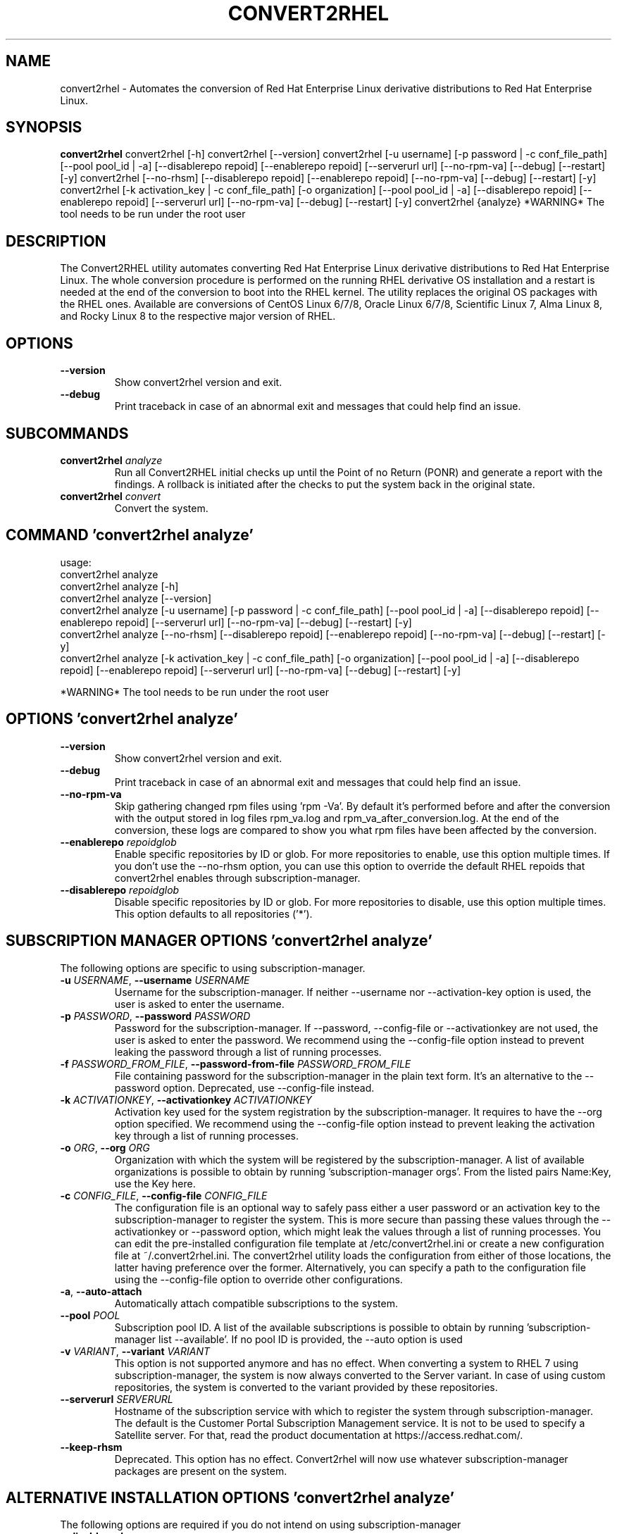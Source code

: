 .TH CONVERT2RHEL "1" "2023\-09\-15" "convert2rhel 1.5.0" "General Commands Manual"
.SH NAME
convert2rhel \- Automates the conversion of Red Hat Enterprise Linux derivative distributions to Red Hat Enterprise Linux.
.SH SYNOPSIS
.B convert2rhel
convert2rhel [-h] convert2rhel [--version] convert2rhel [-u username] [-p password | -c conf_file_path] [--pool pool_id | -a] [--disablerepo repoid] [--enablerepo repoid] [--serverurl url] [--no-rpm-va] [--debug] [--restart] [-y] convert2rhel [--no-rhsm] [--disablerepo repoid] [--enablerepo repoid] [--no-rpm-va] [--debug] [--restart] [-y] convert2rhel [-k activation_key | -c conf_file_path] [-o organization] [--pool pool_id | -a] [--disablerepo repoid] [--enablerepo repoid] [--serverurl url] [--no-rpm-va] [--debug] [--restart] [-y] convert2rhel {analyze} *WARNING* The tool needs to be run under the root user
.SH DESCRIPTION
The Convert2RHEL utility automates converting Red Hat Enterprise Linux derivative distributions to Red Hat Enterprise Linux. The whole conversion procedure is performed on the running RHEL derivative OS installation and a restart is needed at the end of the conversion to boot into the RHEL kernel. The utility replaces the original OS packages with the RHEL ones. Available are conversions of CentOS Linux 6/7/8, Oracle Linux 6/7/8, Scientific Linux 7, Alma Linux 8, and Rocky Linux 8 to the respective major version of RHEL.

.SH OPTIONS
.TP
\fB\-\-version\fR
Show convert2rhel version and exit.

.TP
\fB\-\-debug\fR
Print traceback in case of an abnormal exit and messages that could help find an issue.

.SH
SUBCOMMANDS
.TP
\fBconvert2rhel\fR \fI\,analyze\/\fR
Run all Convert2RHEL initial checks up until the  Point of no Return (PONR) and generate a report with the findings. A rollback is initiated after the checks to put the system back in the original state.
.TP
\fBconvert2rhel\fR \fI\,convert\/\fR
Convert the system.

.SH COMMAND \fI\,'convert2rhel analyze'\/\fR
usage:
  convert2rhel analyze
  convert2rhel analyze [\-h]
  convert2rhel analyze [\-\-version]
  convert2rhel analyze [\-u username] [\-p password | \-c conf_file_path] [\-\-pool pool_id | \-a] [\-\-disablerepo repoid] [\-\-enablerepo repoid] [\-\-serverurl url] [\-\-no\-rpm\-va] [\-\-debug] [\-\-restart] [\-y]
  convert2rhel analyze [\-\-no\-rhsm] [\-\-disablerepo repoid] [\-\-enablerepo repoid] [\-\-no\-rpm\-va] [\-\-debug] [\-\-restart] [\-y]
  convert2rhel analyze [\-k activation_key | \-c conf_file_path] [\-o organization] [\-\-pool pool_id | \-a] [\-\-disablerepo repoid] [\-\-enablerepo repoid] [\-\-serverurl url] [\-\-no\-rpm\-va] [\-\-debug] [\-\-restart] [\-y]


*WARNING* The tool needs to be run under the root user

.SH OPTIONS \fI\,'convert2rhel analyze'\/\fR
.TP
\fB\-\-version\fR
Show convert2rhel version and exit.

.TP
\fB\-\-debug\fR
Print traceback in case of an abnormal exit and messages that could help find an issue.

.TP
\fB\-\-no\-rpm\-va\fR
Skip gathering changed rpm files using 'rpm \-Va'. By default it's performed before and after the conversion with the output stored in log files rpm_va.log and rpm_va_after_conversion.log. At the end of the conversion, these logs are compared to show you
what rpm files have been affected by the conversion.

.TP
\fB\-\-enablerepo\fR \fI\,repoidglob\/\fR
Enable specific repositories by ID or glob. For more repositories to enable, use this option multiple times. If you don't use the \-\-no\-rhsm option, you can use this option to override the default RHEL repoids that convert2rhel enables through
subscription\-manager.

.TP
\fB\-\-disablerepo\fR \fI\,repoidglob\/\fR
Disable specific repositories by ID or glob. For more repositories to disable, use this option multiple times. This option defaults to all repositories ('*').

.SH SUBSCRIPTION MANAGER OPTIONS \fI\,'convert2rhel analyze'\/\fR
The following options are specific to using subscription\-manager.

.TP
\fB\-u\fR \fI\,USERNAME\/\fR, \fB\-\-username\fR \fI\,USERNAME\/\fR
Username for the subscription\-manager. If neither \-\-username nor \-\-activation\-key option is used, the user is asked to enter the username.

.TP
\fB\-p\fR \fI\,PASSWORD\/\fR, \fB\-\-password\fR \fI\,PASSWORD\/\fR
Password for the subscription\-manager. If \-\-password, \-\-config\-file or \-\-activationkey are not used, the user is asked to enter the password. We recommend using the \-\-config\-file option instead to prevent leaking the password through a list of running
processes.

.TP
\fB\-f\fR \fI\,PASSWORD_FROM_FILE\/\fR, \fB\-\-password\-from\-file\fR \fI\,PASSWORD_FROM_FILE\/\fR
File containing password for the subscription\-manager in the plain text form. It's an alternative to the \-\-password option. Deprecated, use \-\-config\-file instead.

.TP
\fB\-k\fR \fI\,ACTIVATIONKEY\/\fR, \fB\-\-activationkey\fR \fI\,ACTIVATIONKEY\/\fR
Activation key used for the system registration by the subscription\-manager. It requires to have the \-\-org option specified. We recommend using the \-\-config\-file option instead to prevent leaking the activation key through a list of running processes.

.TP
\fB\-o\fR \fI\,ORG\/\fR, \fB\-\-org\fR \fI\,ORG\/\fR
Organization with which the system will be registered by the subscription\-manager. A list of available organizations is possible to obtain by running 'subscription\-manager orgs'. From the listed pairs Name:Key, use the Key here.

.TP
\fB\-c\fR \fI\,CONFIG_FILE\/\fR, \fB\-\-config\-file\fR \fI\,CONFIG_FILE\/\fR
The configuration file is an optional way to safely pass either a user password or an activation key to the subscription\-manager to register the system. This is more secure than passing these values through the \-\-activationkey or \-\-password option, which
might leak the values through a list of running processes. You can edit the pre\-installed configuration file template at /etc/convert2rhel.ini or create a new configuration file at ~/.convert2rhel.ini. The convert2rhel utility loads the configuration
from either of those locations, the latter having preference over the former. Alternatively, you can specify a path to the configuration file using the \-\-config\-file option to override other configurations.

.TP
\fB\-a\fR, \fB\-\-auto\-attach\fR
Automatically attach compatible subscriptions to the system.

.TP
\fB\-\-pool\fR \fI\,POOL\/\fR
Subscription pool ID. A list of the available subscriptions is possible to obtain by running 'subscription\-manager list \-\-available'. If no pool ID is provided, the \-\-auto option is used

.TP
\fB\-v\fR \fI\,VARIANT\/\fR, \fB\-\-variant\fR \fI\,VARIANT\/\fR
This option is not supported anymore and has no effect. When converting a system to RHEL 7 using subscription\-manager, the system is now always converted to the Server variant. In case of using custom repositories, the system is converted to the variant
provided by these repositories.

.TP
\fB\-\-serverurl\fR \fI\,SERVERURL\/\fR
Hostname of the subscription service with which to register the system through subscription\-manager. The default is the Customer Portal Subscription Management service. It is not to be used to specify a Satellite server. For that, read the product
documentation at https://access.redhat.com/.

.TP
\fB\-\-keep\-rhsm\fR
Deprecated. This option has no effect. Convert2rhel will now use whatever subscription\-manager packages are present on the system.

.SH ALTERNATIVE INSTALLATION OPTIONS \fI\,'convert2rhel analyze'\/\fR
The following options are required if you do not intend on using subscription\-manager

.TP
\fB\-\-disable\-submgr\fR
Replaced by \-\-no\-rhsm. Both options have the same effect.

.TP
\fB\-\-no\-rhsm\fR
Do not use the subscription\-manager, use custom repositories instead. See \-\-enablerepo/\-\-disablerepo options. Without this option, the subscription\-manager is used to access RHEL repositories by default. Using this option requires to have the
\-\-enablerepo specified.

.SH AUTOMATION OPTIONS \fI\,'convert2rhel analyze'\/\fR
The following options are used to automate the installation

.TP
\fB\-y\fR
Answer yes to all yes/no questions the tool asks.

.SH COMMAND \fI\,'convert2rhel convert'\/\fR
usage:
  convert2rhel
  convert2rhel  [\-h]
  convert2rhel  [\-\-version]
  convert2rhel  [\-u username] [\-p password | \-c conf_file_path] [\-\-pool pool_id | \-a] [\-\-disablerepo repoid] [\-\-enablerepo repoid] [\-\-serverurl url] [\-\-no\-rpm\-va] [\-\-debug] [\-\-restart] [\-y]
  convert2rhel  [\-\-no\-rhsm] [\-\-disablerepo repoid] [\-\-enablerepo repoid] [\-\-no\-rpm\-va] [\-\-debug] [\-\-restart] [\-y]
  convert2rhel  [\-k activation_key | \-c conf_file_path] [\-o organization] [\-\-pool pool_id | \-a] [\-\-disablerepo repoid] [\-\-enablerepo repoid] [\-\-serverurl url] [\-\-no\-rpm\-va] [\-\-debug] [\-\-restart] [\-y]


*WARNING* The tool needs to be run under the root user

.SH OPTIONS \fI\,'convert2rhel convert'\/\fR
.TP
\fB\-\-version\fR
Show convert2rhel version and exit.

.TP
\fB\-\-debug\fR
Print traceback in case of an abnormal exit and messages that could help find an issue.

.TP
\fB\-\-no\-rpm\-va\fR
Skip gathering changed rpm files using 'rpm \-Va'. By default it's performed before and after the conversion with the output stored in log files rpm_va.log and rpm_va_after_conversion.log. At the end of the conversion, these logs are compared to show you
what rpm files have been affected by the conversion.

.TP
\fB\-\-enablerepo\fR \fI\,repoidglob\/\fR
Enable specific repositories by ID or glob. For more repositories to enable, use this option multiple times. If you don't use the \-\-no\-rhsm option, you can use this option to override the default RHEL repoids that convert2rhel enables through
subscription\-manager.

.TP
\fB\-\-disablerepo\fR \fI\,repoidglob\/\fR
Disable specific repositories by ID or glob. For more repositories to disable, use this option multiple times. This option defaults to all repositories ('*').

.SH SUBSCRIPTION MANAGER OPTIONS \fI\,'convert2rhel convert'\/\fR
The following options are specific to using subscription\-manager.

.TP
\fB\-u\fR \fI\,USERNAME\/\fR, \fB\-\-username\fR \fI\,USERNAME\/\fR
Username for the subscription\-manager. If neither \-\-username nor \-\-activation\-key option is used, the user is asked to enter the username.

.TP
\fB\-p\fR \fI\,PASSWORD\/\fR, \fB\-\-password\fR \fI\,PASSWORD\/\fR
Password for the subscription\-manager. If \-\-password, \-\-config\-file or \-\-activationkey are not used, the user is asked to enter the password. We recommend using the \-\-config\-file option instead to prevent leaking the password through a list of running
processes.

.TP
\fB\-f\fR \fI\,PASSWORD_FROM_FILE\/\fR, \fB\-\-password\-from\-file\fR \fI\,PASSWORD_FROM_FILE\/\fR
File containing password for the subscription\-manager in the plain text form. It's an alternative to the \-\-password option. Deprecated, use \-\-config\-file instead.

.TP
\fB\-k\fR \fI\,ACTIVATIONKEY\/\fR, \fB\-\-activationkey\fR \fI\,ACTIVATIONKEY\/\fR
Activation key used for the system registration by the subscription\-manager. It requires to have the \-\-org option specified. We recommend using the \-\-config\-file option instead to prevent leaking the activation key through a list of running processes.

.TP
\fB\-o\fR \fI\,ORG\/\fR, \fB\-\-org\fR \fI\,ORG\/\fR
Organization with which the system will be registered by the subscription\-manager. A list of available organizations is possible to obtain by running 'subscription\-manager orgs'. From the listed pairs Name:Key, use the Key here.

.TP
\fB\-c\fR \fI\,CONFIG_FILE\/\fR, \fB\-\-config\-file\fR \fI\,CONFIG_FILE\/\fR
The configuration file is an optional way to safely pass either a user password or an activation key to the subscription\-manager to register the system. This is more secure than passing these values through the \-\-activationkey or \-\-password option, which
might leak the values through a list of running processes. You can edit the pre\-installed configuration file template at /etc/convert2rhel.ini or create a new configuration file at ~/.convert2rhel.ini. The convert2rhel utility loads the configuration
from either of those locations, the latter having preference over the former. Alternatively, you can specify a path to the configuration file using the \-\-config\-file option to override other configurations.

.TP
\fB\-a\fR, \fB\-\-auto\-attach\fR
Automatically attach compatible subscriptions to the system.

.TP
\fB\-\-pool\fR \fI\,POOL\/\fR
Subscription pool ID. A list of the available subscriptions is possible to obtain by running 'subscription\-manager list \-\-available'. If no pool ID is provided, the \-\-auto option is used

.TP
\fB\-v\fR \fI\,VARIANT\/\fR, \fB\-\-variant\fR \fI\,VARIANT\/\fR
This option is not supported anymore and has no effect. When converting a system to RHEL 7 using subscription\-manager, the system is now always converted to the Server variant. In case of using custom repositories, the system is converted to the variant
provided by these repositories.

.TP
\fB\-\-serverurl\fR \fI\,SERVERURL\/\fR
Hostname of the subscription service with which to register the system through subscription\-manager. The default is the Customer Portal Subscription Management service. It is not to be used to specify a Satellite server. For that, read the product
documentation at https://access.redhat.com/.

.TP
\fB\-\-keep\-rhsm\fR
Deprecated. This option has no effect. Convert2rhel will now use whatever subscription\-manager packages are present on the system.

.SH ALTERNATIVE INSTALLATION OPTIONS \fI\,'convert2rhel convert'\/\fR
The following options are required if you do not intend on using subscription\-manager

.TP
\fB\-\-disable\-submgr\fR
Replaced by \-\-no\-rhsm. Both options have the same effect.

.TP
\fB\-\-no\-rhsm\fR
Do not use the subscription\-manager, use custom repositories instead. See \-\-enablerepo/\-\-disablerepo options. Without this option, the subscription\-manager is used to access RHEL repositories by default. Using this option requires to have the
\-\-enablerepo specified.

.SH AUTOMATION OPTIONS \fI\,'convert2rhel convert'\/\fR
The following options are used to automate the installation

.TP
\fB\-r\fR, \fB\-\-restart\fR
Restart the system when it is successfully converted to RHEL to boot the new RHEL kernel.

.TP
\fB\-y\fR
Answer yes to all yes/no questions the tool asks.

.SH AUTHOR
.nf
Michal Bocek <mbocek@redhat.com>
.fi

.SH DISTRIBUTION
The latest version of convert2rhel 1.5.0 may be downloaded from
.UR https://cdn.redhat.com/content/public/convert2rhel/
.UE
